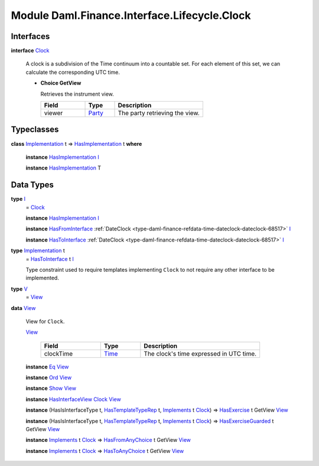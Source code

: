 .. Copyright (c) 2022 Digital Asset (Switzerland) GmbH and/or its affiliates. All rights reserved.
.. SPDX-License-Identifier: Apache-2.0

.. _module-daml-finance-interface-lifecycle-clock-75180:

Module Daml.Finance.Interface.Lifecycle.Clock
=============================================

Interfaces
----------

.. _type-daml-finance-interface-lifecycle-clock-clock-52275:

**interface** `Clock <type-daml-finance-interface-lifecycle-clock-clock-52275_>`_

  A clock is a subdivision of the Time continuum into a countable set\. For each element of this set, we can calculate the corresponding UTC time\.
  
  + **Choice GetView**
    
    Retrieves the instrument view\.
    
    .. list-table::
       :widths: 15 10 30
       :header-rows: 1
    
       * - Field
         - Type
         - Description
       * - viewer
         - `Party <https://docs.daml.com/daml/stdlib/Prelude.html#type-da-internal-lf-party-57932>`_
         - The party retrieving the view\.
  

Typeclasses
-----------

.. _class-daml-finance-interface-lifecycle-clock-hasimplementation-24784:

**class** `Implementation <type-daml-finance-interface-lifecycle-clock-implementation-78570_>`_ t \=\> `HasImplementation <class-daml-finance-interface-lifecycle-clock-hasimplementation-24784_>`_ t **where**

  **instance** `HasImplementation <class-daml-finance-interface-lifecycle-clock-hasimplementation-24784_>`_ `I <type-daml-finance-interface-lifecycle-clock-i-92808_>`_
  
  **instance** `HasImplementation <class-daml-finance-interface-lifecycle-clock-hasimplementation-24784_>`_ T

Data Types
----------

.. _type-daml-finance-interface-lifecycle-clock-i-92808:

**type** `I <type-daml-finance-interface-lifecycle-clock-i-92808_>`_
  \= `Clock <type-daml-finance-interface-lifecycle-clock-clock-52275_>`_
  
  **instance** `HasImplementation <class-daml-finance-interface-lifecycle-clock-hasimplementation-24784_>`_ `I <type-daml-finance-interface-lifecycle-clock-i-92808_>`_
  
  **instance** `HasFromInterface <https://docs.daml.com/daml/stdlib/Prelude.html#class-da-internal-interface-hasfrominterface-43863>`_ :ref:`DateClock <type-daml-finance-refdata-time-dateclock-dateclock-68517>` `I <type-daml-finance-interface-lifecycle-clock-i-92808_>`_
  
  **instance** `HasToInterface <https://docs.daml.com/daml/stdlib/Prelude.html#class-da-internal-interface-hastointerface-68104>`_ :ref:`DateClock <type-daml-finance-refdata-time-dateclock-dateclock-68517>` `I <type-daml-finance-interface-lifecycle-clock-i-92808_>`_

.. _type-daml-finance-interface-lifecycle-clock-implementation-78570:

**type** `Implementation <type-daml-finance-interface-lifecycle-clock-implementation-78570_>`_ t
  \= `HasToInterface <https://docs.daml.com/daml/stdlib/Prelude.html#class-da-internal-interface-hastointerface-68104>`_ t `I <type-daml-finance-interface-lifecycle-clock-i-92808_>`_
  
  Type constraint used to require templates implementing ``Clock`` to not
  require any other interface to be implemented\.

.. _type-daml-finance-interface-lifecycle-clock-v-7855:

**type** `V <type-daml-finance-interface-lifecycle-clock-v-7855_>`_
  \= `View <type-daml-finance-interface-lifecycle-clock-view-77253_>`_

.. _type-daml-finance-interface-lifecycle-clock-view-77253:

**data** `View <type-daml-finance-interface-lifecycle-clock-view-77253_>`_

  View for ``Clock``\.
  
  .. _constr-daml-finance-interface-lifecycle-clock-view-66922:
  
  `View <constr-daml-finance-interface-lifecycle-clock-view-66922_>`_
  
    .. list-table::
       :widths: 15 10 30
       :header-rows: 1
    
       * - Field
         - Type
         - Description
       * - clockTime
         - `Time <https://docs.daml.com/daml/stdlib/Prelude.html#type-da-internal-lf-time-63886>`_
         - The clock's time expressed in UTC time\.
  
  **instance** `Eq <https://docs.daml.com/daml/stdlib/Prelude.html#class-ghc-classes-eq-22713>`_ `View <type-daml-finance-interface-lifecycle-clock-view-77253_>`_
  
  **instance** `Ord <https://docs.daml.com/daml/stdlib/Prelude.html#class-ghc-classes-ord-6395>`_ `View <type-daml-finance-interface-lifecycle-clock-view-77253_>`_
  
  **instance** `Show <https://docs.daml.com/daml/stdlib/Prelude.html#class-ghc-show-show-65360>`_ `View <type-daml-finance-interface-lifecycle-clock-view-77253_>`_
  
  **instance** `HasInterfaceView <https://docs.daml.com/daml/stdlib/Prelude.html#class-da-internal-interface-hasinterfaceview-4492>`_ `Clock <type-daml-finance-interface-lifecycle-clock-clock-52275_>`_ `View <type-daml-finance-interface-lifecycle-clock-view-77253_>`_
  
  **instance** (HasIsInterfaceType t, `HasTemplateTypeRep <https://docs.daml.com/daml/stdlib/Prelude.html#class-da-internal-template-functions-hastemplatetyperep-24134>`_ t, `Implements <https://docs.daml.com/daml/stdlib/Prelude.html#type-da-internal-interface-implements-92077>`_ t `Clock <type-daml-finance-interface-lifecycle-clock-clock-52275_>`_) \=\> `HasExercise <https://docs.daml.com/daml/stdlib/Prelude.html#class-da-internal-template-functions-hasexercise-70422>`_ t GetView `View <type-daml-finance-interface-lifecycle-clock-view-77253_>`_
  
  **instance** (HasIsInterfaceType t, `HasTemplateTypeRep <https://docs.daml.com/daml/stdlib/Prelude.html#class-da-internal-template-functions-hastemplatetyperep-24134>`_ t, `Implements <https://docs.daml.com/daml/stdlib/Prelude.html#type-da-internal-interface-implements-92077>`_ t `Clock <type-daml-finance-interface-lifecycle-clock-clock-52275_>`_) \=\> `HasExerciseGuarded <https://docs.daml.com/daml/stdlib/Prelude.html#class-da-internal-template-functions-hasexerciseguarded-97843>`_ t GetView `View <type-daml-finance-interface-lifecycle-clock-view-77253_>`_
  
  **instance** `Implements <https://docs.daml.com/daml/stdlib/Prelude.html#type-da-internal-interface-implements-92077>`_ t `Clock <type-daml-finance-interface-lifecycle-clock-clock-52275_>`_ \=\> `HasFromAnyChoice <https://docs.daml.com/daml/stdlib/Prelude.html#class-da-internal-template-functions-hasfromanychoice-81184>`_ t GetView `View <type-daml-finance-interface-lifecycle-clock-view-77253_>`_
  
  **instance** `Implements <https://docs.daml.com/daml/stdlib/Prelude.html#type-da-internal-interface-implements-92077>`_ t `Clock <type-daml-finance-interface-lifecycle-clock-clock-52275_>`_ \=\> `HasToAnyChoice <https://docs.daml.com/daml/stdlib/Prelude.html#class-da-internal-template-functions-hastoanychoice-82571>`_ t GetView `View <type-daml-finance-interface-lifecycle-clock-view-77253_>`_
